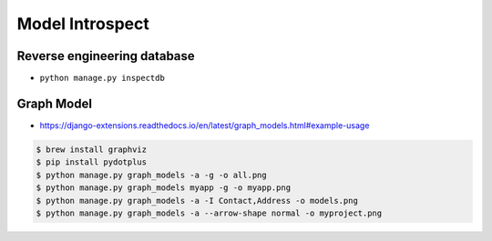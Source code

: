 Model Introspect
================


Reverse engineering database
----------------------------
* ``python manage.py inspectdb``


Graph Model
-----------
* https://django-extensions.readthedocs.io/en/latest/graph_models.html#example-usage

.. code-block:: console

    $ brew install graphviz
    $ pip install pydotplus
    $ python manage.py graph_models -a -g -o all.png
    $ python manage.py graph_models myapp -g -o myapp.png
    $ python manage.py graph_models -a -I Contact,Address -o models.png
    $ python manage.py graph_models -a --arrow-shape normal -o myproject.png
